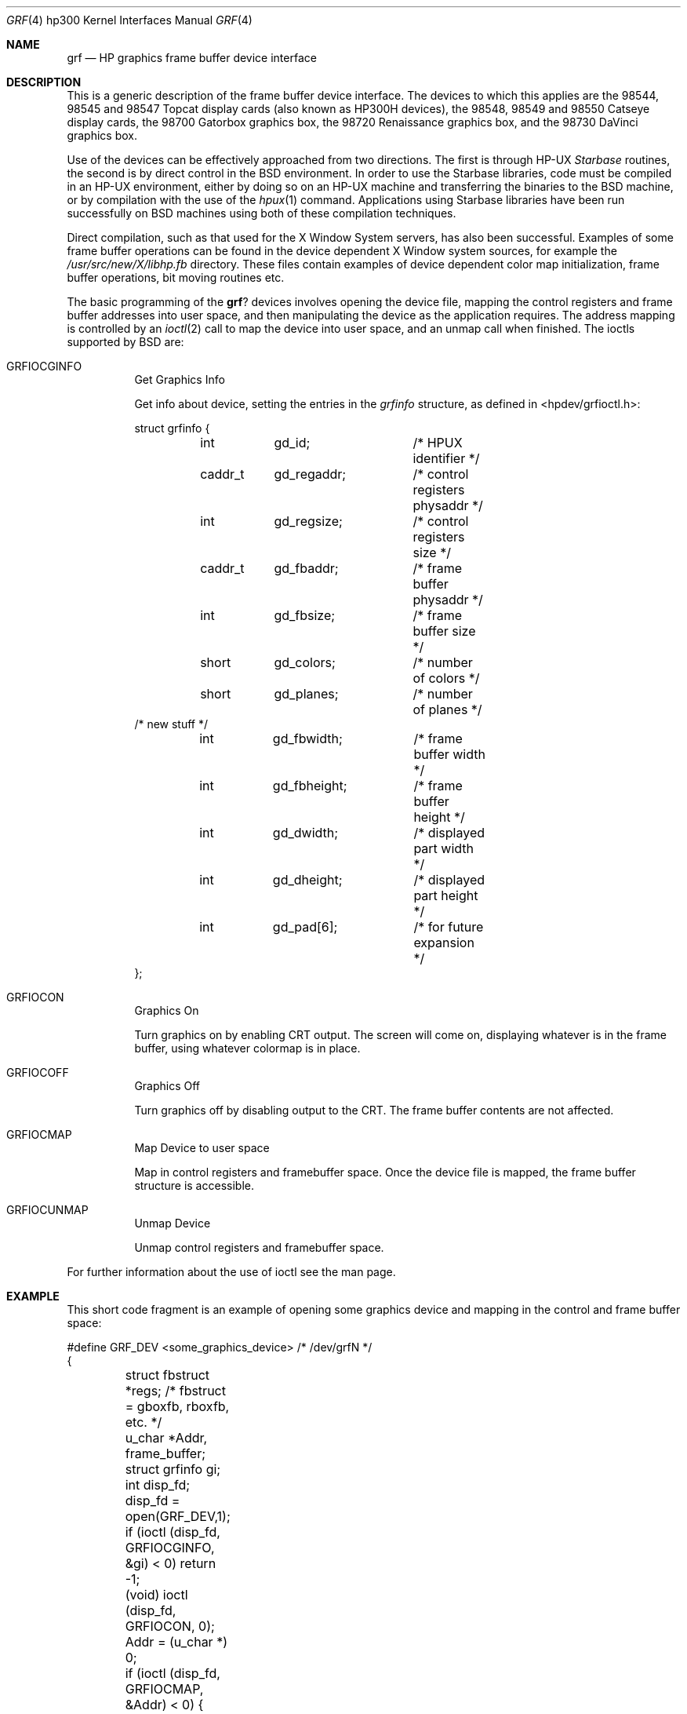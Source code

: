 .\" Copyright (c) 1990, 1991 The Regents of the University of California.
.\" All rights reserved.
.\"
.\" This code is derived from software contributed to Berkeley by
.\" the Systems Programming Group of the University of Utah Computer
.\" Science Department.
.\" Redistribution and use in source and binary forms, with or without
.\" modification, are permitted provided that the following conditions
.\" are met:
.\" 1. Redistributions of source code must retain the above copyright
.\"    notice, this list of conditions and the following disclaimer.
.\" 2. Redistributions in binary form must reproduce the above copyright
.\"    notice, this list of conditions and the following disclaimer in the
.\"    documentation and/or other materials provided with the distribution.
.\" 3. All advertising materials mentioning features or use of this software
.\"    must display the following acknowledgement:
.\"	This product includes software developed by the University of
.\"	California, Berkeley and its contributors.
.\" 4. Neither the name of the University nor the names of its contributors
.\"    may be used to endorse or promote products derived from this software
.\"    without specific prior written permission.
.\"
.\" THIS SOFTWARE IS PROVIDED BY THE REGENTS AND CONTRIBUTORS ``AS IS'' AND
.\" ANY EXPRESS OR IMPLIED WARRANTIES, INCLUDING, BUT NOT LIMITED TO, THE
.\" IMPLIED WARRANTIES OF MERCHANTABILITY AND FITNESS FOR A PARTICULAR PURPOSE
.\" ARE DISCLAIMED.  IN NO EVENT SHALL THE REGENTS OR CONTRIBUTORS BE LIABLE
.\" FOR ANY DIRECT, INDIRECT, INCIDENTAL, SPECIAL, EXEMPLARY, OR CONSEQUENTIAL
.\" DAMAGES (INCLUDING, BUT NOT LIMITED TO, PROCUREMENT OF SUBSTITUTE GOODS
.\" OR SERVICES; LOSS OF USE, DATA, OR PROFITS; OR BUSINESS INTERRUPTION)
.\" HOWEVER CAUSED AND ON ANY THEORY OF LIABILITY, WHETHER IN CONTRACT, STRICT
.\" LIABILITY, OR TORT (INCLUDING NEGLIGENCE OR OTHERWISE) ARISING IN ANY WAY
.\" OUT OF THE USE OF THIS SOFTWARE, EVEN IF ADVISED OF THE POSSIBILITY OF
.\" SUCH DAMAGE.
.\"
.\"     @(#)grf.4	5.3 (Berkeley) 07/31/91
.\"
.Dd 
.Dt GRF 4 hp300
.Os
.Sh NAME
.Nm grf
.Nd
.Tn HP
graphics frame buffer device interface
.Sh DESCRIPTION
This is a generic description of the frame buffer device interface.
The devices to which this applies are the 98544, 98545 and 98547
Topcat display cards (also known as
.Tn HP300H
devices),
the 98548, 98549 and 98550
Catseye display cards,
the 98700
Gatorbox graphics box,
the 98720
Renaissance graphics box,
and the 98730
DaVinci graphics box.
.Pp
Use of the devices can be effectively approached from two directions.
The first is through
.Tn HP-UX
.Em Starbase
routines, the second is by direct control in the
.Bx
environment.
In order to use the Starbase libraries,
code must be compiled in an
.Tn HP-UX
environment, either by doing so on an
.Tn HP-UX
machine and transferring the binaries to the
.Bx
machine, or by compilation
with the use of the
.Xr hpux 1
command.
Applications using Starbase libraries have been run successfully
on
.Bx
machines using both of these compilation techniques.
.Pp
Direct compilation,
such as that used for the X Window System servers, has also been successful.
Examples of some frame buffer operations can be found in
the device dependent X Window system sources, for example the
.Pa /usr/src/new/X/libhp.fb
directory.  These files contain examples of device dependent color map
initialization, frame buffer operations, bit moving routines etc.
.Pp
The basic programming of the
.Nm grf Ns ?
devices involves opening the device
file, mapping the control registers and frame buffer addresses into user
space, and then manipulating the device as the application requires.
The address mapping is controlled by an
.Xr ioctl 2
call to map the device into user space, and an unmap call when finished.
The ioctls supported by
.Bx
are:
.Bl -tag -width indent
.It Dv GRFIOCGINFO
Get Graphics Info
.Pp
Get info about device, setting the entries in the
.Em grfinfo
structure, as defined in <hpdev/grfioctl.h>:
.Bd -literal
struct	grfinfo {
	int	gd_id;		/* HPUX identifier */
	caddr_t	gd_regaddr;	/* control registers physaddr */
	int	gd_regsize;	/* control registers size */
	caddr_t	gd_fbaddr;	/* frame buffer physaddr */
	int	gd_fbsize;	/* frame buffer size */
	short	gd_colors;	/* number of colors */
	short	gd_planes;	/* number of planes */
/* new stuff */
	int	gd_fbwidth;	/* frame buffer width */
	int	gd_fbheight;	/* frame buffer height */
	int	gd_dwidth;	/* displayed part width */
	int	gd_dheight;	/* displayed part height */
	int	gd_pad[6];	/* for future expansion */
};
.Ed
.It Dv GRFIOCON
Graphics On
.Pp
Turn graphics on by enabling
.Tn CRT
output.  The screen will come on, displaying
whatever is in the frame buffer, using whatever colormap is in place.
.It Dv GRFIOCOFF
Graphics Off
.Pp
Turn graphics off by disabling output to the
.Tn CRT .
The frame buffer contents
are not affected.
.It Dv GRFIOCMAP
Map Device to user space
.Pp
Map in control registers and framebuffer space. Once the device file is
mapped, the frame buffer structure is accessible.
.It Dv GRFIOCUNMAP
Unmap Device
.Pp
Unmap control registers and framebuffer space.
.El
.Pp
For further information about the use of ioctl see the man page.
.Sh EXAMPLE
This short code fragment is an example of opening some graphics device and
mapping in the control and frame buffer space:
.Bd -literal
#define GRF_DEV <some_graphics_device>  /* /dev/grfN */
{
	struct fbstruct *regs;  /*  fbstruct = gboxfb, rboxfb, etc. */
	u_char *Addr, frame_buffer;
	struct grfinfo gi;
	int disp_fd;

	disp_fd = open(GRF_DEV,1);
	if (ioctl (disp_fd, GRFIOCGINFO, &gi) < 0) return -1;
	(void) ioctl (disp_fd, GRFIOCON, 0);

	Addr = (u_char *) 0;
	if (ioctl (disp_fd, GRFIOCMAP, &Addr) < 0) {
		(void) ioctl (disp_fd, GRFIOCOFF, 0);
		return -1;
	}
	regs = (fbstruct *) Addr;               /* Control Registers   */
	frame_buffer = (u_char *) Addr + gi.gd_regsize; /* Frame buffer mem */
}
.Ed
.Sh FILES
.Bl -tag -width /dev/*crt*? -compact
.It Pa /dev/grf?
.Bx
interface special files
.It Pa /dev/*crt*
.Tn HP-UX
.Em starbase
interface special files
.El
.Sh DIAGNOSTICS
None under
.Bx .
.Tn HP-UX
The
.Tn CE.utilities/Crtadjust
programs must be used for each specific device.
.Sh ERRORS
.Bl -tag -width [EINVAL]
.It Bq Er ENODEV
no such device.
.It Bq Er EBUSY
Another process has the device open.
.It Bq Er EINVAL
Invalid ioctl specification.
.El
.Sh SEE ALSO
.Xr ioctl 2 ,
.Xr dv 4 ,
.Xr gb 4 ,
.Xr rb 4 ,
.Xr tc 4 ,
.Xr hil 4
.Sh HISTORY
The
.Nm
driver
.Ud
